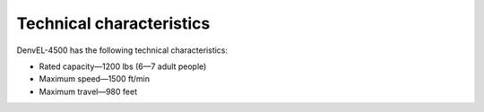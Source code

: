 Technical characteristics
-------------------------

DenvEL-4500 has the following technical characteristics:

* Rated capacity—1200 lbs (6—7 adult people)
* Maximum speed—1500 ft/min
* Maximum travel—980 feet
